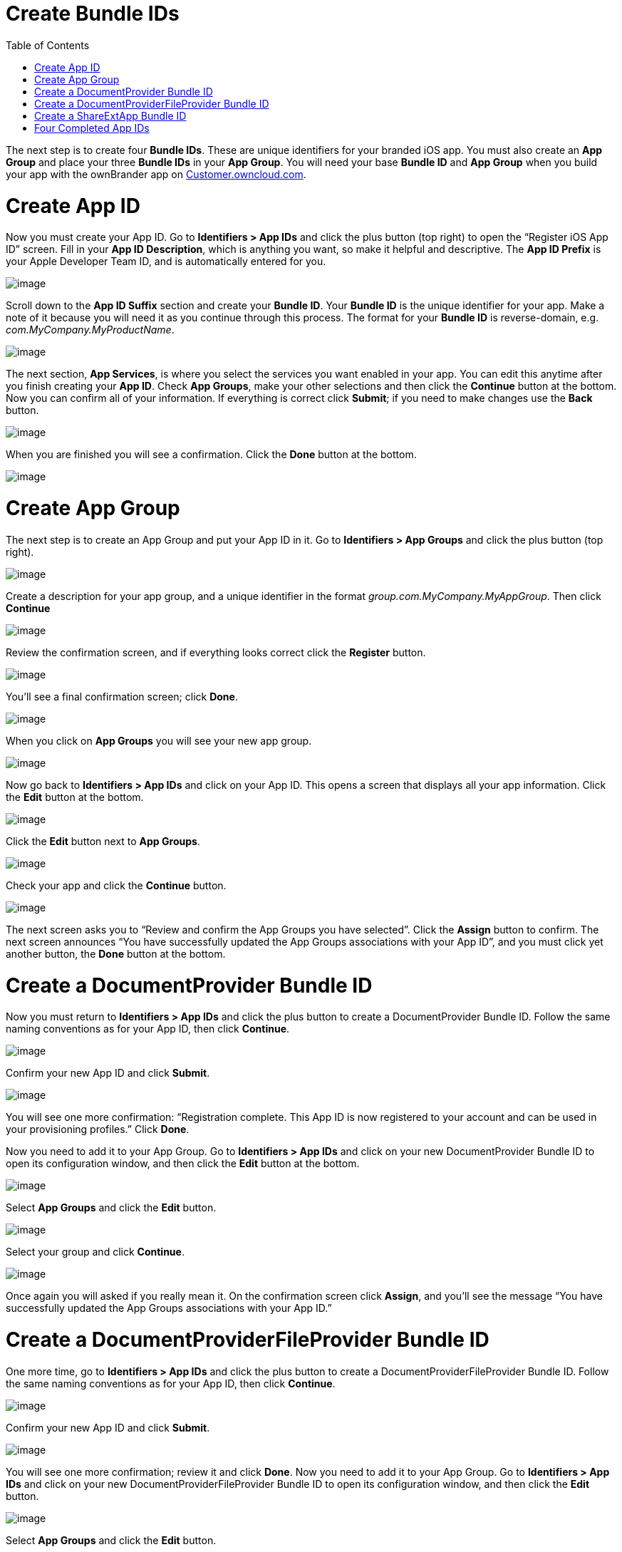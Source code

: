 Create Bundle IDs
=================
:toc:

The next step is to create four *Bundle IDs*. These are unique identifiers for your branded iOS app. You must also create an *App Group* and place your three *Bundle IDs* in your *App Group*. You will need your base *Bundle ID* and *App Group* when you build your app with the ownBrander app on https://customer.owncloud.com/owncloud[Customer.owncloud.com].

[[create-app-id]]
= Create App ID

Now you must create your App ID. Go to *Identifiers > App IDs* and click the plus button (top right) to open the ``Register iOS App ID'' screen. Fill in your *App ID Description*, which is anything you want, so make it helpful and descriptive. The *App ID Prefix* is your Apple Developer Team ID, and is automatically entered for you.

image:images/cert-8.png[image]

Scroll down to the *App ID Suffix* section and create your *Bundle ID*. Your *Bundle ID* is the unique identifier for your app. Make a note of it because you will need it as you continue through this process. The format for your *Bundle ID* is reverse-domain, e.g. _com.MyCompany.MyProductName_.

image:images/cert-9.png[image]

The next section, *App Services*, is where you select the services you want enabled in your app. You can edit this anytime after you finish creating your *App ID*. Check *App Groups*, make your other selections and then click the *Continue* button at the bottom. Now you can confirm all of your information. If everything is correct click *Submit*; if you need to make changes use the *Back* button.

image:images/cert-11.png[image]

When you are finished you will see a confirmation. Click the *Done* button at the bottom.

image:images/cert-12.png[image]

[[create-app-group]]
= Create App Group

The next step is to create an App Group and put your App ID in it. Go to *Identifiers > App Groups* and click the plus button (top right).

image:images/cert-13.png[image]

Create a description for your app group, and a unique identifier in the format _group.com.MyCompany.MyAppGroup_. Then click *Continue*

image:images/cert-14.png[image]

Review the confirmation screen, and if everything looks correct click the *Register* button.

image:images/cert-15.png[image]

You’ll see a final confirmation screen; click *Done*.

image:images/cert-16.png[image]

When you click on *App Groups* you will see your new app group.

image:images/cert-17.png[image]

Now go back to *Identifiers > App IDs* and click on your App ID. This opens a screen that displays all your app information. Click the *Edit* button at the bottom.

image:images/cert-18.png[image]

Click the *Edit* button next to *App Groups*.

image:images/cert-19.png[image]

Check your app and click the *Continue* button.

image:images/cert-20.png[image]

The next screen asks you to ``Review and confirm the App Groups you have selected''. Click the *Assign* button to confirm. The next screen announces ``You have successfully updated the App Groups associations with your App ID'', and you must click yet another button, the *Done* button at the bottom.

[[create-a-documentprovider-bundle-id]]
= Create a DocumentProvider Bundle ID

Now you must return to *Identifiers > App IDs* and click the plus button to create a DocumentProvider Bundle ID. Follow the same naming conventions as for your App ID, then click *Continue*.

image:images/cert-25.png[image]

Confirm your new App ID and click *Submit*.

image:images/cert-26.png[image]

You will see one more confirmation: ``Registration complete. This App ID is now registered to your account and can be used in your provisioning profiles.'' Click *Done*.

Now you need to add it to your App Group. Go to *Identifiers > App IDs* and click on your new DocumentProvider Bundle ID to open its configuration window, and then click the *Edit* button at the bottom.

image:images/cert-27.png[image]

Select *App Groups* and click the *Edit* button.

image:images/cert-28.png[image]

Select your group and click *Continue*.

image:images/cert-29.png[image]

Once again you will asked if you really mean it. On the confirmation screen click *Assign*, and you’ll see the message ``You have successfully updated the App Groups associations with your App ID.''

[[create-a-documentproviderfileprovider-bundle-id]]
= Create a DocumentProviderFileProvider Bundle ID

One more time, go to *Identifiers > App IDs* and click the plus button to create a DocumentProviderFileProvider Bundle ID. Follow the same naming conventions as for your App ID, then click *Continue*.

image:images/cert-30.png[image]

Confirm your new App ID and click *Submit*.

image:images/cert-31.png[image]

You will see one more confirmation; review it and click *Done*. Now you need to add it to your App Group. Go to *Identifiers > App IDs* and click on your new DocumentProviderFileProvider Bundle ID to open its configuration window, and then click the *Edit* button.

image:images/cert-32.png[image]

Select *App Groups* and click the *Edit* button.

image:images/cert-33.png[image]

Select your group and click *Continue*.

image:images/cert-34.png[image]

On the confirmation screen click *Assign*, and you’ll see the message ``You have successfully updated the App Groups associations with your App ID.''

[[create-a-shareextapp-bundle-id]]
= Create a ShareExtApp Bundle ID

This supports Apple’s ShareIN extension.

Yet again, go to *Identifiers > App IDs* and click the plus button to create a ShareExtApp Bundle ID. Follow the same naming conventions as for your App ID, then click *Continue*.

image:images/cert-53.png[image]

Confirm your new App ID and click *Submit*.

image:images/cert-54.png[image]

You will see one more confirmation; review it and click *Done*. Now you need to add it to your App Group. Go to *Identifiers > App IDs* and click on your new ShareExtApp Bundle ID to open its configuration window, and then click the *Edit* button.

image:images/cert-55.png[image]

Select *App Groups* and click the *Edit* button.

image:images/cert-56.png[image]

Select your group and click *Continue*.

image:images/cert-57.png[image]

On the confirmation screen click *Assign*, and you’ll see the message ``You have successfully updated the App Groups associations with your App ID.''

[[four-completed-app-ids]]
= Four Completed App IDs

Now you should have four new App IDs, and all of them should belong to your App Group.

image:images/cert-37.png[image]
